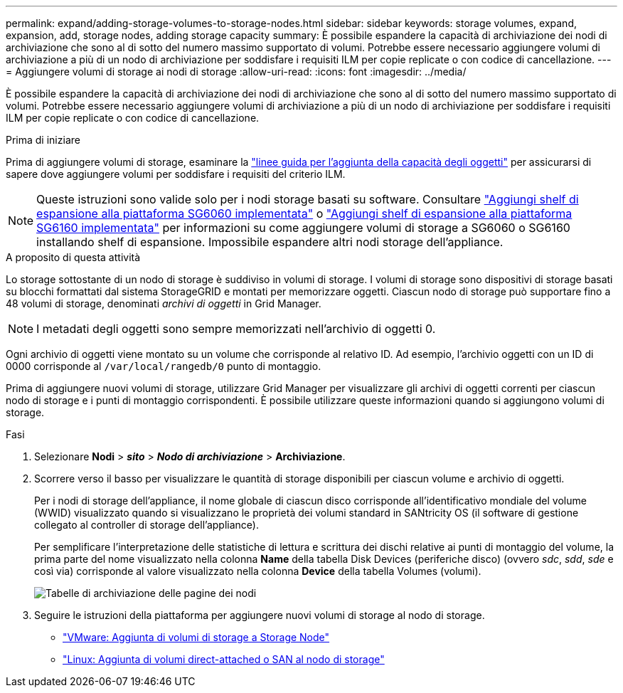 ---
permalink: expand/adding-storage-volumes-to-storage-nodes.html 
sidebar: sidebar 
keywords: storage volumes, expand, expansion, add, storage nodes, adding storage capacity 
summary: È possibile espandere la capacità di archiviazione dei nodi di archiviazione che sono al di sotto del numero massimo supportato di volumi.  Potrebbe essere necessario aggiungere volumi di archiviazione a più di un nodo di archiviazione per soddisfare i requisiti ILM per copie replicate o con codice di cancellazione. 
---
= Aggiungere volumi di storage ai nodi di storage
:allow-uri-read: 
:icons: font
:imagesdir: ../media/


[role="lead"]
È possibile espandere la capacità di archiviazione dei nodi di archiviazione che sono al di sotto del numero massimo supportato di volumi.  Potrebbe essere necessario aggiungere volumi di archiviazione a più di un nodo di archiviazione per soddisfare i requisiti ILM per copie replicate o con codice di cancellazione.

.Prima di iniziare
Prima di aggiungere volumi di storage, esaminare la link:guidelines-for-adding-object-capacity.html["linee guida per l'aggiunta della capacità degli oggetti"] per assicurarsi di sapere dove aggiungere volumi per soddisfare i requisiti del criterio ILM.


NOTE: Queste istruzioni sono valide solo per i nodi storage basati su software. Consultare https://docs.netapp.com/us-en/storagegrid-appliances/sg6000/adding-expansion-shelf-to-deployed-sg6060.html["Aggiungi shelf di espansione alla piattaforma SG6060 implementata"^] o https://docs.netapp.com/us-en/storagegrid-appliances/sg6100/adding-expansion-shelf-to-deployed-sg6160.html["Aggiungi shelf di espansione alla piattaforma SG6160 implementata"^] per informazioni su come aggiungere volumi di storage a SG6060 o SG6160 installando shelf di espansione. Impossibile espandere altri nodi storage dell'appliance.

.A proposito di questa attività
Lo storage sottostante di un nodo di storage è suddiviso in volumi di storage. I volumi di storage sono dispositivi di storage basati su blocchi formattati dal sistema StorageGRID e montati per memorizzare oggetti. Ciascun nodo di storage può supportare fino a 48 volumi di storage, denominati _archivi di oggetti_ in Grid Manager.


NOTE: I metadati degli oggetti sono sempre memorizzati nell'archivio di oggetti 0.

Ogni archivio di oggetti viene montato su un volume che corrisponde al relativo ID. Ad esempio, l'archivio oggetti con un ID di 0000 corrisponde al `/var/local/rangedb/0` punto di montaggio.

Prima di aggiungere nuovi volumi di storage, utilizzare Grid Manager per visualizzare gli archivi di oggetti correnti per ciascun nodo di storage e i punti di montaggio corrispondenti. È possibile utilizzare queste informazioni quando si aggiungono volumi di storage.

.Fasi
. Selezionare *Nodi* > *_sito_* > *_Nodo di archiviazione_* > *Archiviazione*.
. Scorrere verso il basso per visualizzare le quantità di storage disponibili per ciascun volume e archivio di oggetti.
+
Per i nodi di storage dell'appliance, il nome globale di ciascun disco corrisponde all'identificativo mondiale del volume (WWID) visualizzato quando si visualizzano le proprietà dei volumi standard in SANtricity OS (il software di gestione collegato al controller di storage dell'appliance).

+
Per semplificare l'interpretazione delle statistiche di lettura e scrittura dei dischi relative ai punti di montaggio del volume, la prima parte del nome visualizzato nella colonna *Name* della tabella Disk Devices (periferiche disco) (ovvero _sdc_, _sdd_, _sde_ e così via) corrisponde al valore visualizzato nella colonna *Device* della tabella Volumes (volumi).

+
image::../media/nodes_page_storage_tables_vol_expansion.png[Tabelle di archiviazione delle pagine dei nodi]

. Seguire le istruzioni della piattaforma per aggiungere nuovi volumi di storage al nodo di storage.
+
** link:vmware-adding-storage-volumes-to-storage-node.html["VMware: Aggiunta di volumi di storage a Storage Node"]
** link:linux-adding-direct-attached-or-san-volumes-to-storage-node.html["Linux: Aggiunta di volumi direct-attached o SAN al nodo di storage"]



